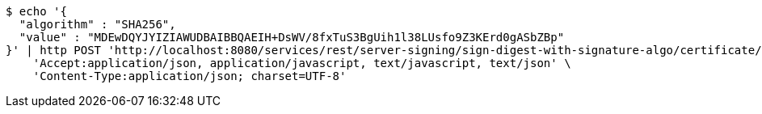 [source,bash]
----
$ echo '{
  "algorithm" : "SHA256",
  "value" : "MDEwDQYJYIZIAWUDBAIBBQAEIH+DsWV/8fxTuS3BgUih1l38LUsfo9Z3KErd0gASbZBp"
}' | http POST 'http://localhost:8080/services/rest/server-signing/sign-digest-with-signature-algo/certificate/RSA_SHA256' \
    'Accept:application/json, application/javascript, text/javascript, text/json' \
    'Content-Type:application/json; charset=UTF-8'
----